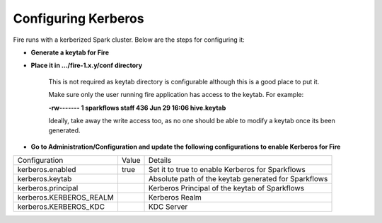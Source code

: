 Configuring Kerberos
--------------------

Fire runs with a kerberized Spark cluster. Below are the steps for configuring it:
 
* **Generate a keytab for Fire**
 
        
 
* **Place it in .../fire-1.x.y/conf directory**
 
         This is not required as keytab directory is configurable although this is a good place to put it.
 
         Make sure only the user running fire application has access to the keytab. For example:
 
         **-rw------- 1 sparkflows staff 436 Jun 29 16:06 hive.keytab**
 
         Ideally, take away the write access too, as no one should be able to modify a keytab once its been generated.
 
* **Go to Administration/Configuration and update the following configurations to enable Kerberos for Fire**


+-------------------------+-------+------------------------------------------------------+
| Configuration           | Value | Details                                              |
+-------------------------+-------+------------------------------------------------------+
| kerberos.enabled        | true  | Set it to true to enable Kerberos for Sparkflows     |
+-------------------------+-------+------------------------------------------------------+
| kerberos.keytab         |       | Absolute path of the keytab generated for Sparkflows |
+-------------------------+-------+------------------------------------------------------+
| kerberos.principal      |       | Kerberos Principal of the keytab of Sparkflows       |
+-------------------------+-------+------------------------------------------------------+
| kerberos.KERBEROS_REALM |       | Kerberos Realm                                       |
+-------------------------+-------+------------------------------------------------------+
| kerberos.KERBEROS_KDC   |       | KDC Server                                           |
+-------------------------+-------+------------------------------------------------------+

